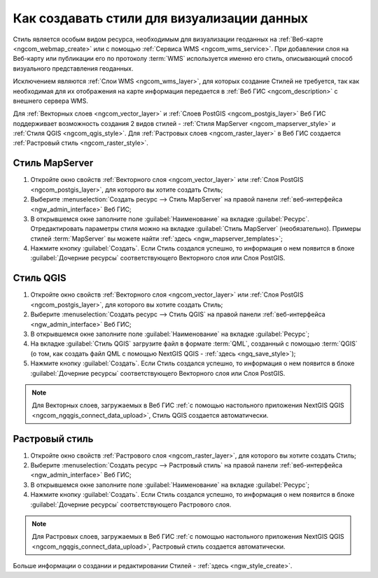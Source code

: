 .. _ngcom_styles:

Как создавать стили для визуализации данных
============================================

Стиль является особым видом ресурса, необходимым для визуализации геоданных на :ref:`Веб-карте <ngcom_webmap_create>` или с помощью :ref:`Сервиса WMS <ngcom_wms_service>`. При добавлении слоя на Веб-карту или публикации его по протоколу :term:`WMS` используется именно его стиль, описывающий способ визуального представления геоданных. 

Исключением являются :ref:`Слои WMS <ngcom_wms_layer>`, для которых создание Стилей не требуется, так как необходимая для их отображения на карте информация передается в :ref:`Веб ГИС <ngcom_description>` с внешнего сервера WMS.

Для :ref:`Векторных слоев <ngcom_vector_layer>` и :ref:`Слоев PostGIS <ngcom_postgis_layer>` Веб ГИС поддерживает возможность создания 2 видов стилей - :ref:`Стиля MapServer <ngcom_mapserver_style>` и :ref:`Стиля QGIS <ngcom_qgis_style>`. Для :ref:`Растровых слоев <ngcom_raster_layer>` в Веб ГИС создается :ref:`Растровый стиль <ngcom_raster_style>`.

.. _ngcom_mapserver_style:

Стиль MapServer 
----------------------------

#. Откройте окно свойств :ref:`Векторного слоя <ngcom_vector_layer>` или :ref:`Слоя PostGIS <ngcom_postgis_layer>`, для которого вы хотите создать Стиль;
#. Выберите :menuselection:`Создать ресурс --> Стиль MapServer` на правой панели :ref:`веб-интерфейса <ngw_admin_interface>` Веб ГИС;
#. В открывшемся окне заполните поле :guilabel:`Наименование` на вкладке :guilabel:`Ресурс`. Отредактировать параметры стиля можно на вкладке :guilabel:`Стиль MapServer` (необязательно). Примеры стилей :term:`MapServer` вы можете найти :ref:`здесь <ngw_mapserver_templates>`;
#. Нажмите кнопку :guilabel:`Создать`. Если Стиль создался успешно, то информация о нем появится в блоке :guilabel:`Дочерние ресурсы` соответствующего Векторного слоя или Слоя PostGIS.

.. _ngcom_qgis_style:

Стиль QGIS 
-----------------------

#. Откройте окно свойств :ref:`Векторного слоя <ngcom_vector_layer>` или :ref:`Слоя PostGIS <ngcom_postgis_layer>`, для которого вы хотите создать Стиль;
#. Выберите :menuselection:`Создать ресурс --> Стиль QGIS` на правой панели :ref:`веб-интерфейса <ngw_admin_interface>` Веб ГИС;
#. В открывшемся окне заполните поле :guilabel:`Наименование` на вкладке :guilabel:`Ресурс`;
#. На вкладке :guilabel:`Стиль QGIS` загрузите файл в формате :term:`QML`, созданный с помощью :term:`QGIS` (о том, как создать файл QML с помощью NextGIS QGIS - :ref:`здесь <ngq_save_style>`);
#. Нажмите кнопку :guilabel:`Создать`. Если Стиль создался успешно, то информация о нем появится в блоке :guilabel:`Дочерние ресурсы` соответствующего Векторного слоя или Слоя PostGIS.

.. note:: 
	Для Векторных слоев, загружаемых в Веб ГИС :ref:`с помощью настольного приложения NextGIS QGIS <ngcom_ngqgis_connect_data_upload>`, Стиль QGIS создается автоматически.

.. _ngcom_raster_style:

Растровый стиль
-----------------------------

#. Откройте окно свойств :ref:`Растрового слоя <ngcom_raster_layer>`, для которого вы хотите создать Стиль;
#. Выберите :menuselection:`Создать ресурс --> Растровый стиль` на правой панели :ref:`веб-интерфейса <ngw_admin_interface>` Веб ГИС;
#. В открывшемся окне заполните поле :guilabel:`Наименование` на вкладке :guilabel:`Ресурс`;
#. Нажмите кнопку :guilabel:`Создать`. Если Стиль создался успешно, то информация о нем появится в блоке :guilabel:`Дочерние ресурсы` соответствующего Растрового слоя.

.. note:: 
	Для Растровых слоев, загружаемых в Веб ГИС :ref:`с помощью настольного приложения NextGIS QGIS <ngcom_ngqgis_connect_data_upload>`, Растровый стиль создается автоматически.

Больше информации о создании и редактировании Стилей - :ref:`здесь <ngw_style_create>`.